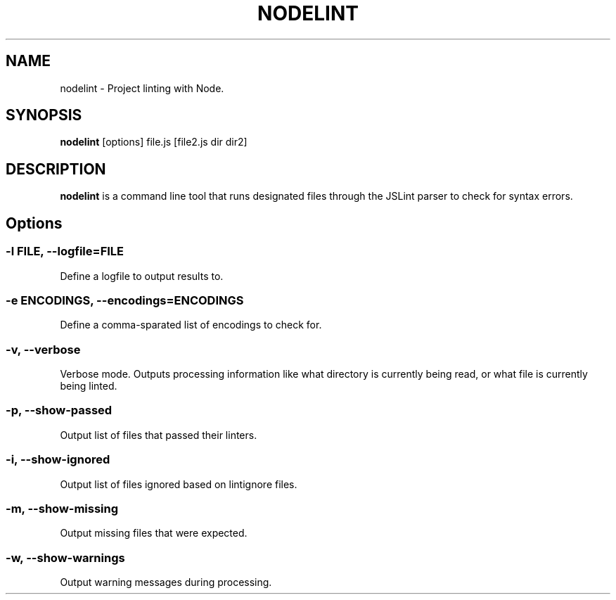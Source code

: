 .\" Nodelint [VERSION]
.\" [DATE]
.\" A fork of tav's nodelint (http://github.com/tav/nodelint)
.\" Corey Hart @ http://www.codenothing.com
.
.TH "NODELINT" "1" "[DATE]"
.
.SH "NAME"
nodelint \- Project linting with Node\.
.
.SH "SYNOPSIS"
\fBnodelint\fR [options] file\.js [file2\.js dir dir2]
.
.SH "DESCRIPTION"
\fBnodelint\fR is a command line tool that runs designated files through the JSLint parser to check for syntax errors\.
.
.SH "Options"
.
.SS "\-l \fIFILE\fB, \-\-logfile=\fIFILE\fR"
Define a logfile to output results to\.
.
.SS "\-e \fIENCODINGS\fB, \-\-encodings=\fIENCODINGS\fR"
Define a comma-sparated list of encodings to check for\.
.
.SS "\-v, \-\-verbose"
Verbose mode\. Outputs processing information like what directory is currently being read, or what file is currently being linted\.
.
.SS "\-p, \-\-show\-passed"
Output list of files that passed their linters\.
.
.SS "\-i, \-\-show\-ignored"
Output list of files ignored based on lintignore files\.
.
.SS "\-m, \-\-show\-missing"
Output missing files that were expected\.
.
.SS "\-w, \-\-show\-warnings"
Output warning messages during processing\.
